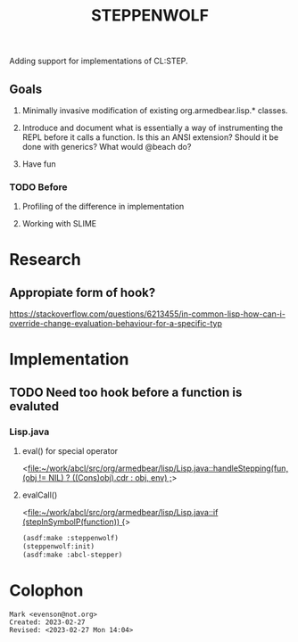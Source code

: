 #+TITLE: STEPPENWOLF

Adding support for implementations of CL:STEP.

** Goals

1.  Minimally invasive modification of existing org.armedbear.lisp.*
   classes.

2.  Introduce and document what is essentially a way of instrumenting
   the REPL before it calls a function.  Is this an ANSI extension?
   Should it be done with generics?  What would @beach do?

3.  Have fun


*** TODO Before 
**** Profiling of the difference in implementation
**** Working with SLIME

* Research
** Appropiate form of hook?
<https://stackoverflow.com/questions/6213455/in-common-lisp-how-can-i-override-change-evaluation-behaviour-for-a-specific-typ>


* Implementation

** TODO Need too hook before a function is evaluted


*** Lisp.java
**** eval() for special operator
<[[file:~/work/abcl/src/org/armedbear/lisp/Lisp.java::handleStepping(fun, (obj != NIL) ? ((Cons)obj).cdr : obj, env) ;]]>
**** evalCall()
<[[file:~/work/abcl/src/org/armedbear/lisp/Lisp.java::if (stepInSymbolP(function)) {]]>


#+begin_src lisp
  (asdf:make :steppenwolf)
  (steppenwolf:init)
  (asdf:make :abcl-stepper)
#+end_src


* Colophon  
  #+begin_example
    Mark <evenson@not.org>
    Created: 2023-02-27
    Revised: <2023-02-27 Mon 14:04>
  #+end_example
